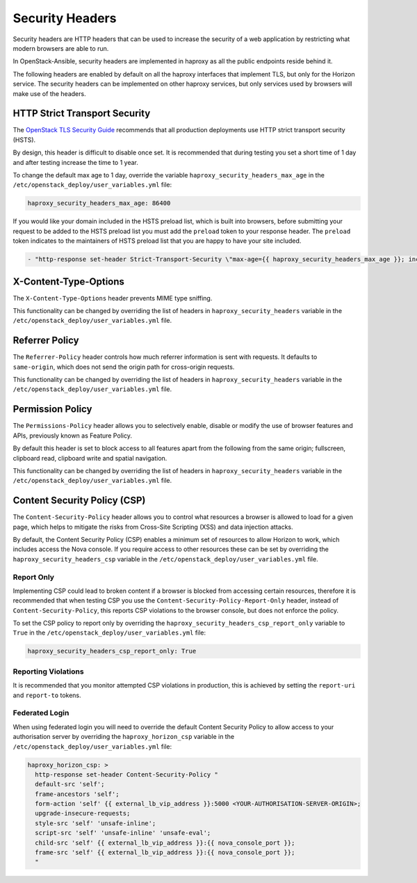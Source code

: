 Security Headers
================

Security headers are HTTP headers that can be used to increase the security of
a web application by restricting what modern browsers are able to run.

In OpenStack-Ansible, security headers are implemented in haproxy as all the
public endpoints reside behind it.

The following headers are enabled by default on all the haproxy interfaces
that implement TLS, but only for the Horizon service. The security headers can
be implemented on other haproxy services, but only services used by
browsers will make use of the headers.

HTTP Strict Transport Security
~~~~~~~~~~~~~~~~~~~~~~~~~~~~~~

The `OpenStack TLS Security Guide`_ recommends that all production deployments use
HTTP strict transport security (HSTS).

.. _OpenStack TLS Security Guide: https://docs.openstack.org/security-guide/secure-communication/tls-proxies-and-http-services.html#http-strict-transport-security

By design, this header is difficult to disable once set. It is recommended that
during testing you set a short time of 1 day and after testing increase the time
to 1 year.

To change the default max age to 1 day, override the variable
``haproxy_security_headers_max_age`` in the
``/etc/openstack_deploy/user_variables.yml`` file:

.. code-block:: yaml

    haproxy_security_headers_max_age: 86400

If you would like your domain included in the HSTS preload list, which is built
into browsers, before submitting your request to be added to the HSTS preload
list you must add the ``preload`` token to your response header. The ``preload``
token indicates to the maintainers of HSTS preload list that you are happy to
have your site included.

.. code-block:: yaml

    - "http-response set-header Strict-Transport-Security \"max-age={{ haproxy_security_headers_max_age }}; includeSubDomains; preload;\""

X-Content-Type-Options
~~~~~~~~~~~~~~~~~~~~~~

The ``X-Content-Type-Options`` header prevents MIME type sniffing.

This functionality can be changed by overriding the list of headers in
``haproxy_security_headers`` variable in the
``/etc/openstack_deploy/user_variables.yml`` file.

Referrer Policy
~~~~~~~~~~~~~~~

The ``Referrer-Policy`` header controls how much referrer information is sent
with requests. It defaults to ``same-origin``, which does not send the origin
path for cross-origin requests.

This functionality can be changed by overriding the list of headers in
``haproxy_security_headers`` variable in the
``/etc/openstack_deploy/user_variables.yml`` file.

Permission Policy
~~~~~~~~~~~~~~~~~

The ``Permissions-Policy`` header allows you to selectively enable, disable or
modify the use of browser features and APIs, previously known as Feature Policy.

By default this header is set to block access to all features apart from the
following from the same origin; fullscreen, clipboard read, clipboard
write and spatial navigation.

This functionality can be changed by overriding the list of headers in
``haproxy_security_headers`` variable in the
``/etc/openstack_deploy/user_variables.yml`` file.


Content Security Policy (CSP)
~~~~~~~~~~~~~~~~~~~~~~~~~~~~~

The ``Content-Security-Policy`` header allows you to control what resources a
browser is allowed to load for a given page, which helps to mitigate the risks
from Cross-Site Scripting (XSS) and data injection attacks.

By default, the Content Security Policy (CSP) enables a minimum set of resources
to allow Horizon to work, which includes access the Nova console. If you require
access to other resources these can be set by overriding the
``haproxy_security_headers_csp`` variable in the
``/etc/openstack_deploy/user_variables.yml`` file.

Report Only
-----------

Implementing CSP could lead to broken content if a browser is blocked from
accessing certain resources, therefore it is recommended that when testing CSP
you use the ``Content-Security-Policy-Report-Only`` header, instead of
``Content-Security-Policy``, this reports CSP violations to the browser console,
but does not enforce the policy.

To set the CSP policy to report only by overriding the
``haproxy_security_headers_csp_report_only`` variable to ``True`` in the
``/etc/openstack_deploy/user_variables.yml`` file:

.. code-block:: yaml

   haproxy_security_headers_csp_report_only: True


Reporting Violations
--------------------

It is recommended that you monitor attempted CSP violations in production, this
is achieved by setting the ``report-uri`` and ``report-to`` tokens.

Federated Login
---------------

When using federated login you will need to override the default Content
Security Policy to allow access to your authorisation server by overriding the
``haproxy_horizon_csp`` variable in the
``/etc/openstack_deploy/user_variables.yml`` file:

.. code-block:: yaml

    haproxy_horizon_csp: >
      http-response set-header Content-Security-Policy "
      default-src 'self';
      frame-ancestors 'self';
      form-action 'self' {{ external_lb_vip_address }}:5000 <YOUR-AUTHORISATION-SERVER-ORIGIN>;
      upgrade-insecure-requests;
      style-src 'self' 'unsafe-inline';
      script-src 'self' 'unsafe-inline' 'unsafe-eval';
      child-src 'self' {{ external_lb_vip_address }}:{{ nova_console_port }};
      frame-src 'self' {{ external_lb_vip_address }}:{{ nova_console_port }};
      "
